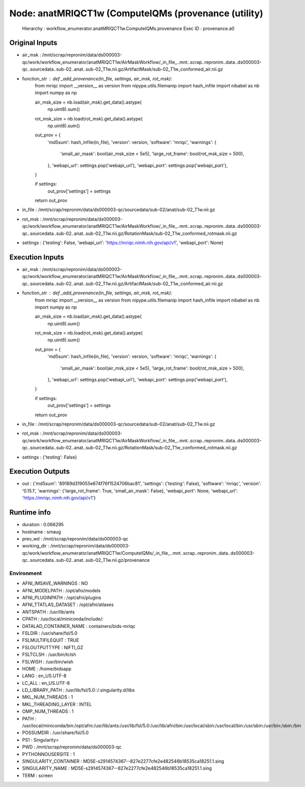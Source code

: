 Node: anatMRIQCT1w (ComputeIQMs (provenance (utility)
=====================================================


 Hierarchy : workflow_enumerator.anatMRIQCT1w.ComputeIQMs.provenance
 Exec ID : provenance.a0


Original Inputs
---------------


* air_msk : /mnt/scrap/repronim/data/ds000003-qc/work/workflow_enumerator/anatMRIQCT1w/AirMaskWorkflow/_in_file_..mnt..scrap..repronim..data..ds000003-qc..sourcedata..sub-02..anat..sub-02_T1w.nii.gz/ArtifactMask/sub-02_T1w_conformed_air.nii.gz
* function_str : def _add_provenance(in_file, settings, air_msk, rot_msk):
    from mriqc import __version__ as version
    from nipype.utils.filemanip import hash_infile
    import nibabel as nb
    import numpy as np

    air_msk_size = nb.load(air_msk).get_data().astype(
        np.uint8).sum()
    rot_msk_size = nb.load(rot_msk).get_data().astype(
        np.uint8).sum()

    out_prov = {
        'md5sum': hash_infile(in_file),
        'version': version,
        'software': 'mriqc',
        'warnings': {
            'small_air_mask': bool(air_msk_size < 5e5),
            'large_rot_frame': bool(rot_msk_size > 500),
        },
        'webapi_url': settings.pop('webapi_url'),
        'webapi_port': settings.pop('webapi_port'),
    }

    if settings:
        out_prov['settings'] = settings

    return out_prov

* in_file : /mnt/scrap/repronim/data/ds000003-qc/sourcedata/sub-02/anat/sub-02_T1w.nii.gz
* rot_msk : /mnt/scrap/repronim/data/ds000003-qc/work/workflow_enumerator/anatMRIQCT1w/AirMaskWorkflow/_in_file_..mnt..scrap..repronim..data..ds000003-qc..sourcedata..sub-02..anat..sub-02_T1w.nii.gz/RotationMask/sub-02_T1w_conformed_rotmask.nii.gz
* settings : {'testing': False, 'webapi_url': 'https://mriqc.nimh.nih.gov/api/v1', 'webapi_port': None}

Execution Inputs
----------------


* air_msk : /mnt/scrap/repronim/data/ds000003-qc/work/workflow_enumerator/anatMRIQCT1w/AirMaskWorkflow/_in_file_..mnt..scrap..repronim..data..ds000003-qc..sourcedata..sub-02..anat..sub-02_T1w.nii.gz/ArtifactMask/sub-02_T1w_conformed_air.nii.gz
* function_str : def _add_provenance(in_file, settings, air_msk, rot_msk):
    from mriqc import __version__ as version
    from nipype.utils.filemanip import hash_infile
    import nibabel as nb
    import numpy as np

    air_msk_size = nb.load(air_msk).get_data().astype(
        np.uint8).sum()
    rot_msk_size = nb.load(rot_msk).get_data().astype(
        np.uint8).sum()

    out_prov = {
        'md5sum': hash_infile(in_file),
        'version': version,
        'software': 'mriqc',
        'warnings': {
            'small_air_mask': bool(air_msk_size < 5e5),
            'large_rot_frame': bool(rot_msk_size > 500),
        },
        'webapi_url': settings.pop('webapi_url'),
        'webapi_port': settings.pop('webapi_port'),
    }

    if settings:
        out_prov['settings'] = settings

    return out_prov

* in_file : /mnt/scrap/repronim/data/ds000003-qc/sourcedata/sub-02/anat/sub-02_T1w.nii.gz
* rot_msk : /mnt/scrap/repronim/data/ds000003-qc/work/workflow_enumerator/anatMRIQCT1w/AirMaskWorkflow/_in_file_..mnt..scrap..repronim..data..ds000003-qc..sourcedata..sub-02..anat..sub-02_T1w.nii.gz/RotationMask/sub-02_T1w_conformed_rotmask.nii.gz
* settings : {'testing': False}


Execution Outputs
-----------------


* out : {'md5sum': '89189d319055e674f76f1524706bac81', 'settings': {'testing': False}, 'software': 'mriqc', 'version': '0.15.1', 'warnings': {'large_rot_frame': True, 'small_air_mask': False}, 'webapi_port': None, 'webapi_url': 'https://mriqc.nimh.nih.gov/api/v1'}


Runtime info
------------


* duration : 0.066295
* hostname : smaug
* prev_wd : /mnt/scrap/repronim/data/ds000003-qc
* working_dir : /mnt/scrap/repronim/data/ds000003-qc/work/workflow_enumerator/anatMRIQCT1w/ComputeIQMs/_in_file_..mnt..scrap..repronim..data..ds000003-qc..sourcedata..sub-02..anat..sub-02_T1w.nii.gz/provenance


Environment
~~~~~~~~~~~


* AFNI_IMSAVE_WARNINGS : NO
* AFNI_MODELPATH : /opt/afni/models
* AFNI_PLUGINPATH : /opt/afni/plugins
* AFNI_TTATLAS_DATASET : /opt/afni/atlases
* ANTSPATH : /usr/lib/ants
* CPATH : /usr/local/miniconda/include/:
* DATALAD_CONTAINER_NAME : containers/bids-mriqc
* FSLDIR : /usr/share/fsl/5.0
* FSLMULTIFILEQUIT : TRUE
* FSLOUTPUTTYPE : NIFTI_GZ
* FSLTCLSH : /usr/bin/tclsh
* FSLWISH : /usr/bin/wish
* HOME : /home/bidsapp
* LANG : en_US.UTF-8
* LC_ALL : en_US.UTF-8
* LD_LIBRARY_PATH : /usr/lib/fsl/5.0::/.singularity.d/libs
* MKL_NUM_THREADS : 1
* MKL_THREADING_LAYER : INTEL
* OMP_NUM_THREADS : 1
* PATH : /usr/local/miniconda/bin:/opt/afni:/usr/lib/ants:/usr/lib/fsl/5.0:/usr/lib/afni/bin:/usr/local/sbin:/usr/local/bin:/usr/sbin:/usr/bin:/sbin:/bin
* POSSUMDIR : /usr/share/fsl/5.0
* PS1 : Singularity> 
* PWD : /mnt/scrap/repronim/data/ds000003-qc
* PYTHONNOUSERSITE : 1
* SINGULARITY_CONTAINER : MD5E-s2914574367--827e2277cfe2e482546b18535ca18251.1.sing
* SINGULARITY_NAME : MD5E-s2914574367--827e2277cfe2e482546b18535ca18251.1.sing
* TERM : screen

